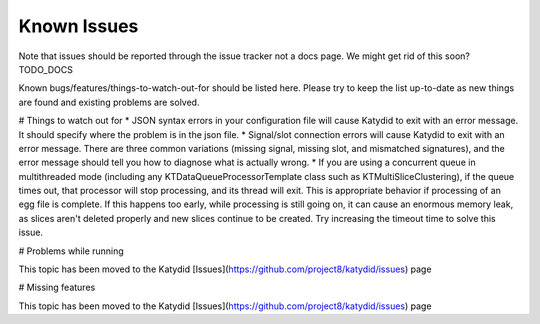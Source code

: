 Known Issues 
=========


Note that issues should be reported through the issue tracker not a docs page. We might get rid of this soon? TODO_DOCS


Known bugs/features/things-to-watch-out-for should be listed here. Please try to keep the list up-to-date as new things are found and existing problems are solved.

# Things to watch out for
* JSON syntax errors in your configuration file will cause Katydid to exit with an error message.  It should specify where the problem is in the json file.
* Signal/slot connection errors will cause Katydid to exit with an error message.  There are three common variations (missing signal, missing slot, and mismatched signatures), and the error message should tell you how to diagnose what is actually wrong.
* If you are using a concurrent queue in multithreaded mode (including any KTDataQueueProcessorTemplate class such as KTMultiSliceClustering), if the queue times out, that processor will stop processing, and its thread will exit.  This is appropriate behavior if processing of an egg file is complete.  If this happens too early, while processing is still going on, it can cause an enormous memory leak, as slices aren't deleted properly and new slices continue to be created.  Try increasing the timeout time to solve this issue.

# Problems while running

This topic has been moved to the Katydid [Issues](https://github.com/project8/katydid/issues) page

# Missing features

This topic has been moved to the Katydid [Issues](https://github.com/project8/katydid/issues) page
